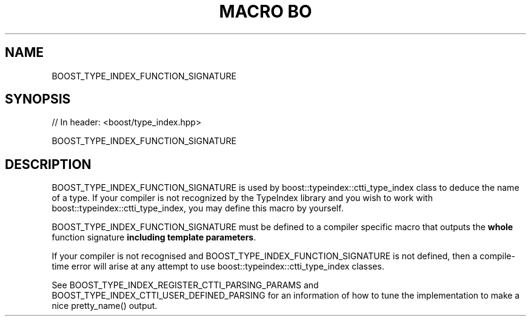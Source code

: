 .\"Generated by db2man.xsl. Don't modify this, modify the source.
.de Sh \" Subsection
.br
.if t .Sp
.ne 5
.PP
\fB\\$1\fR
.PP
..
.de Sp \" Vertical space (when we can't use .PP)
.if t .sp .5v
.if n .sp
..
.de Ip \" List item
.br
.ie \\n(.$>=3 .ne \\$3
.el .ne 3
.IP "\\$1" \\$2
..
.TH "MACRO BO" 3 "" "" ""
.SH "NAME"
BOOST_TYPE_INDEX_FUNCTION_SIGNATURE
.SH "SYNOPSIS"

.sp
.nf
// In header: <boost/type_index\&.hpp>

BOOST_TYPE_INDEX_FUNCTION_SIGNATURE
.fi
.SH "DESCRIPTION"
.PP
BOOST_TYPE_INDEX_FUNCTION_SIGNATURE is used by
boost::typeindex::ctti_type_index
class to deduce the name of a type\&. If your compiler is not recognized by the TypeIndex library and you wish to work with
boost::typeindex::ctti_type_index, you may define this macro by yourself\&.
.PP
BOOST_TYPE_INDEX_FUNCTION_SIGNATURE must be defined to a compiler specific macro that outputs the
\fBwhole\fR
function signature
\fBincluding\fR
\fBtemplate\fR
\fBparameters\fR\&.
.PP
If your compiler is not recognised and BOOST_TYPE_INDEX_FUNCTION_SIGNATURE is not defined, then a compile\-time error will arise at any attempt to use
boost::typeindex::ctti_type_index
classes\&.
.PP
See BOOST_TYPE_INDEX_REGISTER_CTTI_PARSING_PARAMS and BOOST_TYPE_INDEX_CTTI_USER_DEFINED_PARSING for an information of how to tune the implementation to make a nice pretty_name() output\&.

